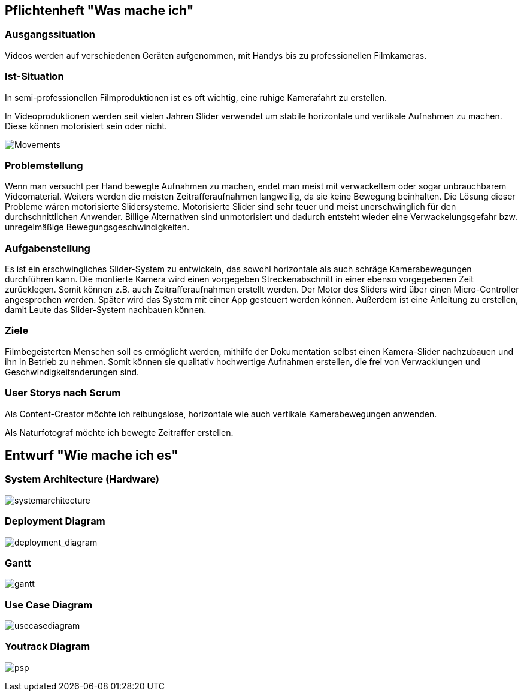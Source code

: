 == Pflichtenheft "Was mache ich"

=== Ausgangssituation

Videos werden auf verschiedenen Geräten aufgenommen, mit Handys bis zu professionellen Filmkameras.

=== Ist-Situation

In semi-professionellen Filmproduktionen ist es oft wichtig, eine 
ruhige Kamerafahrt zu erstellen.

In Videoproduktionen werden seit vielen Jahren Slider verwendet um
stabile horizontale und vertikale Aufnahmen zu machen. Diese können
motorisiert sein oder nicht.

image:../images/slides.png[Movements,title="Slides"]

=== Problemstellung

Wenn man versucht per Hand bewegte Aufnahmen zu machen, endet man meist mit verwackeltem oder sogar unbrauchbarem Videomaterial. Weiters werden die meisten Zeitrafferaufnahmen langweilig, da sie keine Bewegung beinhalten. Die Lösung dieser Probleme wären motorisierte Slidersysteme. Motorisierte Slider sind sehr teuer und meist unerschwinglich für den durchschnittlichen Anwender. Billige Alternativen sind unmotorisiert und dadurch entsteht wieder eine Verwackelungsgefahr bzw. unregelmäßige Bewegungsgeschwindigkeiten.

=== Aufgabenstellung

Es ist ein erschwingliches Slider-System zu entwickeln, das sowohl horizontale als auch schräge Kamerabewegungen durchführen kann. Die montierte Kamera wird einen vorgegeben Streckenabschnitt in einer ebenso vorgegebenen Zeit zurücklegen. Somit können z.B. auch Zeitrafferaufnahmen erstellt werden. Der Motor des Sliders wird über einen Micro-Controller angesprochen werden. Später wird das System mit einer App gesteuert werden können. Außerdem ist eine Anleitung zu erstellen, damit Leute das Slider-System nachbauen können.

=== Ziele

Filmbegeisterten Menschen soll es ermöglicht werden, mithilfe der Dokumentation selbst einen Kamera-Slider nachzubauen und ihn in Betrieb zu nehmen. Somit können sie qualitativ hochwertige Aufnahmen erstellen, die frei von Verwacklungen und Geschwindigkeitsnderungen sind.

=== User Storys nach Scrum

Als Content-Creator möchte ich reibungslose, horizontale wie auch
vertikale Kamerabewegungen anwenden.

Als Naturfotograf möchte ich bewegte Zeitraffer erstellen.


== Entwurf "Wie mache ich es"

=== System Architecture (Hardware)

image:../images/SysArc.png[systemarchitecture]

=== Deployment Diagram

image:../images/deployment_diagram.PNG[deployment_diagram]

=== Gantt
image:../images/gantt.png[gantt]

=== Use Case Diagram

image:../images/UCD_V3.png[usecasediagram]

=== Youtrack Diagram

image:../images/psp3.png[psp]
